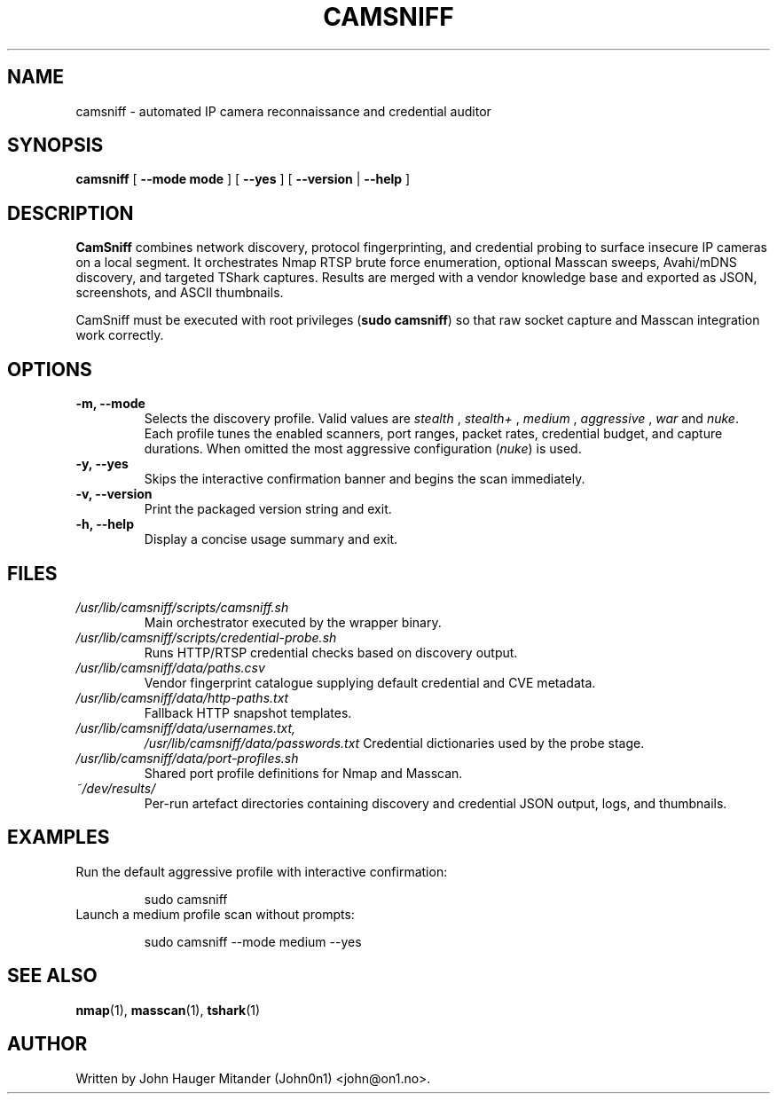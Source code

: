 .TH CAMSNIFF 1 "September 2025" "CamSniff 2.1.0" "User Commands"
.SH NAME
camsniff \- automated IP camera reconnaissance and credential auditor
.SH SYNOPSIS
.B camsniff
[
.BR --mode " " mode
]
[
.B --yes
]
[
.B --version
|
.B --help
]

.SH DESCRIPTION
.B CamSniff
combines network discovery, protocol fingerprinting, and credential probing to
surface insecure IP cameras on a local segment.  It orchestrates Nmap RTSP brute
force enumeration, optional Masscan sweeps, Avahi/mDNS discovery, and targeted
TShark captures.  Results are merged with a vendor knowledge base and exported
as JSON, screenshots, and ASCII thumbnails.

CamSniff must be executed with root privileges (\fBsudo camsniff\fR) so that raw
socket capture and Masscan integration work correctly.

.SH OPTIONS
.TP
.B -m, --mode
Selects the discovery profile.  Valid values are
.I stealth
,
.I "stealth+"
,
.I medium
,
.I aggressive
,
.I war
and
.IR nuke .
Each profile tunes the enabled scanners, port ranges, packet rates, credential
budget, and capture durations.  When omitted the most aggressive
configuration (\fInuke\fR) is used.
.TP
.B -y, --yes
Skips the interactive confirmation banner and begins the scan immediately.
.TP
.B -v, --version
Print the packaged version string and exit.
.TP
.B -h, --help
Display a concise usage summary and exit.

.SH FILES
.TP
.I /usr/lib/camsniff/scripts/camsniff.sh
Main orchestrator executed by the wrapper binary.
.TP
.I /usr/lib/camsniff/scripts/credential-probe.sh
Runs HTTP/RTSP credential checks based on discovery output.
.TP
.I /usr/lib/camsniff/data/paths.csv
Vendor fingerprint catalogue supplying default credential and CVE metadata.
.TP
.I /usr/lib/camsniff/data/http-paths.txt
Fallback HTTP snapshot templates.
.TP
.I /usr/lib/camsniff/data/usernames.txt,
.I /usr/lib/camsniff/data/passwords.txt
Credential dictionaries used by the probe stage.
.TP
.I /usr/lib/camsniff/data/port-profiles.sh
Shared port profile definitions for Nmap and Masscan.
.TP
.I ~/dev/results/
Per-run artefact directories containing discovery and credential JSON output,
logs, and thumbnails.

.SH EXAMPLES
.TP
Run the default aggressive profile with interactive confirmation:
.PP
.RS
.nf
sudo camsniff
.fi
.RE
.TP
Launch a medium profile scan without prompts:
.PP
.RS
.nf
sudo camsniff --mode medium --yes
.fi
.RE

.SH SEE ALSO
.BR nmap (1),
.BR masscan (1),
.BR tshark (1)

.SH AUTHOR
Written by John Hauger Mitander (John0n1) <john@on1.no>.
